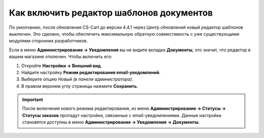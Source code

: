 *****************************************
Как включить редактор шаблонов документов
*****************************************

По умолчанию, после обновления CS-Cart до версии 4.4.1 через Центр обновлений новый редактор шаблонов выключен. Это сделано, чтобы обеспечить максимальную обратную совместимость с уже существующими модулями сторонних разработчиков.

Если в меню **Администрирование → Уведомления** вы не видите вкладки **Документы**, это значит, что редактор в вашем магазине отключен. Чтобы включить его:

#. Откройте **Настройки → Внешний вид**.

#. Найдите настройку **Режим редактирования email-уведомлений**.

#. Выберите опцию *Новый (в панели администратора)*.

#. В правом верхнем углу страницы нажмите **Сохранить**.

.. important::

    После включения нового режима редактирования, из меню **Администрирование → Статусы → Статусы заказов** пропадут настройки, связанные с email-уведомлениями. Данные настройки становятся доступны в меню **Администрирование → Уведомления → Документы**.

.. image:: img/template_mode.png
    :align: center
    :alt: Настройка "Режим редактирования email-уведомлений"
